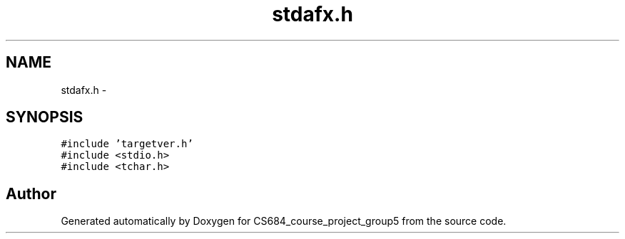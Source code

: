 .TH "stdafx.h" 3 "Mon Nov 8 2010" "Version 1" "CS684_course_project_group5" \" -*- nroff -*-
.ad l
.nh
.SH NAME
stdafx.h \- 
.SH SYNOPSIS
.br
.PP
\fC#include 'targetver.h'\fP
.br
\fC#include <stdio.h>\fP
.br
\fC#include <tchar.h>\fP
.br

.SH "Author"
.PP 
Generated automatically by Doxygen for CS684_course_project_group5 from the source code.
